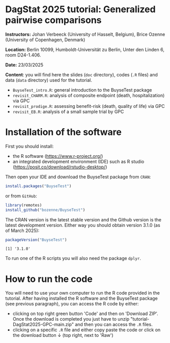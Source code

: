 * DagStat 2025 tutorial: Generalized pairwise comparisons

*Instructors:* Johan Verbeeck (University of Hasselt, Belgium), Brice
Ozenne (University of Copenhagen, Denmark)

*Location:* Berlin 10099, Humboldt-Universität zu Berlin, Unter den Linden 6, room D24-1.406.

*Date:* 23/03/2025

*Content*: you will find here the slides (=doc= directory), codes
(=.R= files) and data (=data= directory) used for the tutorial.
- =BuyseTest_intro.R=: general introduction to the BuyseTest package
- =revisit_CHARM.R=: analysis of composite endpoint (death, hospitalization) via GPC
- =revisit_prodige.R=: assessing benefit-risk (death, quality of life) via GPC
- =revisit_EB.R=: analysis of a small sample trial by GPC


* Installation of the software

First you should install:
- the R software (https://www.r-project.org/)
- an integrated development environment (IDE) such as R studio
  (https://posit.co/download/rstudio-desktop/)

Then open your IDE and download the BuyseTest package from =CRAN=:
#+BEGIN_SRC R :exports both :eval never
install.packages("BuyseTest")
#+END_SRC

or from =GitHub=:
#+BEGIN_SRC R :exports both :eval never
library(remotes)
install_github("bozenne/BuyseTest")
#+END_SRC

The CRAN version is the latest stable version and the Github version
is the latest development version. Either way you should obtain
version 3.1.0 (as of March 2025):
#+BEGIN_SRC R :exports both :results output :session *R* :cache no
packageVersion("BuyseTest")
#+END_SRC

#+RESULTS:
: [1] '3.1.0'

To run one of the R scripts you will also need the package =dplyr=.

* How to run the code

You will need to use your own computer to run the R code provided in
the tutorial. After having installed the R software and the BuyseTest
package (see previous paragraph), you can access the R code by either:
- clicking on top right green button 'Code' and then on 'Download
  ZIP'. Once the download is completed you just have to unzip
  "tutorial-DagStat2025-GPC-main.zip" and then you can access the =.R=
  files.
- clicking on a specific =.R= file and either copy paste the code or
  click on the download button ↓ (top right, next to 'Raw')
  
